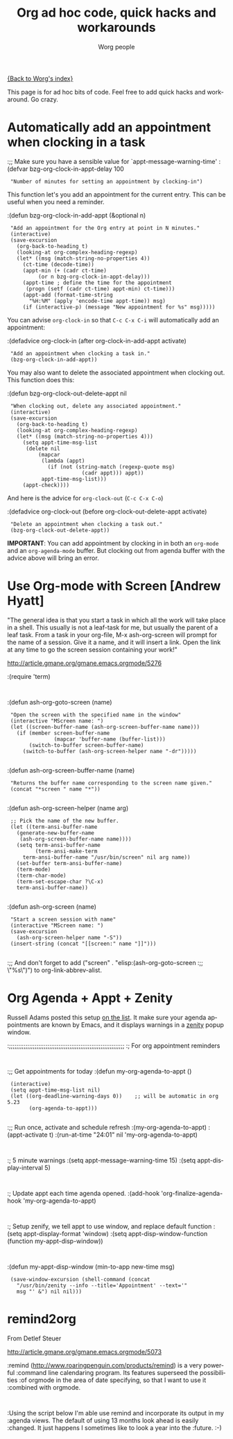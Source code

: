 #+OPTIONS:    H:3 num:nil toc:nil \n:nil @:t ::t |:t ^:t -:t f:t *:t TeX:t LaTeX:t skip:nil d:(HIDE) tags:not-in-toc
#+STARTUP:    align fold nodlcheck hidestars oddeven lognotestate
#+SEQ_TODO:   TODO(t) INPROGRESS(i) WAITING(w@) | DONE(d) CANCELED(c@)
#+TAGS:       Write(w) Update(u) Fix(f) Check(c)
#+TITLE:      Org ad hoc code, quick hacks and workarounds
#+AUTHOR:     Worg people
#+EMAIL:      bzg AT altern DOT org
#+LANGUAGE:   en
#+PRIORITIES: A C B
#+CATEGORY:   worg

# This file is the default header for new Org files in Worg.  Feel free
# to tailor it to your needs.

[[file:index.org][{Back to Worg's index}]]

This page is for ad hoc bits of code.  Feel free to add quick hacks and
workaround.  Go crazy.

* Automatically add an appointment when clocking in a task

:;; Make sure you have a sensible value for `appt-message-warning-time'
:(defvar bzg-org-clock-in-appt-delay 100
:  "Number of minutes for setting an appointment by clocking-in")

This function let's you add an appointment for the current entry.
This can be useful when you need a reminder.

:(defun bzg-org-clock-in-add-appt (&optional n)
:  "Add an appointment for the Org entry at point in N minutes."
:  (interactive)
:  (save-excursion
:    (org-back-to-heading t)
:    (looking-at org-complex-heading-regexp)
:    (let* ((msg (match-string-no-properties 4))
:	   (ct-time (decode-time))
:	   (appt-min (+ (cadr ct-time)
:			(or n bzg-org-clock-in-appt-delay)))
:	   (appt-time ; define the time for the appointment
:	    (progn (setf (cadr ct-time) appt-min) ct-time)))
:      (appt-add (format-time-string
:		 "%H:%M" (apply 'encode-time appt-time)) msg)
:      (if (interactive-p) (message "New appointment for %s" msg)))))

You can advise =org-clock-in= so that =C-c C-x C-i= will automatically
add an appointment:

:(defadvice org-clock-in (after org-clock-in-add-appt activate)
:  "Add an appointment when clocking a task in."
:  (bzg-org-clock-in-add-appt))

You may also want to delete the associated appointment when clocking
out.  This function does this:

:(defun bzg-org-clock-out-delete-appt nil
:  "When clocking out, delete any associated appointment."
:  (interactive)
:  (save-excursion
:    (org-back-to-heading t)
:    (looking-at org-complex-heading-regexp)
:    (let* ((msg (match-string-no-properties 4)))
:      (setq appt-time-msg-list
:	    (delete nil
:		    (mapcar
:		     (lambda (appt)
:		       (if (not (string-match (regexp-quote msg)
:					      (cadr appt))) appt))
:		     appt-time-msg-list)))
:      (appt-check))))

And here is the advice for =org-clock-out= (=C-c C-x C-o=)

:(defadvice org-clock-out (before org-clock-out-delete-appt activate)
:  "Delete an appointment when clocking a task out."
:  (bzg-org-clock-out-delete-appt))

*IMPORTANT*: You can add appointment by clocking in in both an
=org-mode= and an =org-agenda-mode= buffer.  But clocking out from
agenda buffer with the advice above will bring an error.

* Use Org-mode with Screen [Andrew Hyatt]

"The general idea is that you start a task in which all the work will
take place in a shell.  This usually is not a leaf-task for me, but
usually the parent of a leaf task.  From a task in your org-file, M-x
ash-org-screen will prompt for the name of a session.  Give it a name,
and it will insert a link.  Open the link at any time to go the screen
session containing your work!"

http://article.gmane.org/gmane.emacs.orgmode/5276

:(require 'term)
:
:(defun ash-org-goto-screen (name)                                              
:  "Open the screen with the specified name in the window"                      
:  (interactive "MScreen name: ")                                              
:  (let ((screen-buffer-name (ash-org-screen-buffer-name name)))                
:    (if (member screen-buffer-name                                            
:                (mapcar 'buffer-name (buffer-list)))                          
:        (switch-to-buffer screen-buffer-name)                                  
:      (switch-to-buffer (ash-org-screen-helper name "-dr")))))  
:
:(defun ash-org-screen-buffer-name (name)
:  "Returns the buffer name corresponding to the screen name given."
:  (concat "*screen " name "*"))
:
:(defun ash-org-screen-helper (name arg)
:  ;; Pick the name of the new buffer.
:  (let ((term-ansi-buffer-name
:	 (generate-new-buffer-name 
:	  (ash-org-screen-buffer-name name))))
:    (setq term-ansi-buffer-name
:          (term-ansi-make-term 
:	   term-ansi-buffer-name "/usr/bin/screen" nil arg name))
:    (set-buffer term-ansi-buffer-name)
:    (term-mode)
:    (term-char-mode)
:    (term-set-escape-char ?\C-x)
:    term-ansi-buffer-name))
:
:(defun ash-org-screen (name)
:  "Start a screen session with name"
:  (interactive "MScreen name: ")
:  (save-excursion
:    (ash-org-screen-helper name "-S"))
:  (insert-string (concat "[[screen:" name "]]")))
:
:;; And don't forget to add ("screen" . "elisp:(ash-org-goto-screen
:;; \"%s\")") to org-link-abbrev-alist.



* Org Agenda + Appt + Zenity

Russell Adams posted this setup [[http://article.gmane.org/gmane.emacs.orgmode/5806][on the list]].  It make sure your agenda
appointments are known by Emacs, and it displays warnings in a [[http://live.gnome.org/Zenity][zenity]]
popup window.

:;;;;;;;;;;;;;;;;;;;;;;;;;;;;;;;;;;;;;;;;;;;;;;;;;;;;;;;;;;;;;;;
:; For org appointment reminders
:
:;; Get appointments for today
:(defun my-org-agenda-to-appt ()
:  (interactive)
:  (setq appt-time-msg-list nil)
:  (let ((org-deadline-warning-days 0))    ;; will be automatic in org 5.23
:        (org-agenda-to-appt)))
:
:;; Run once, activate and schedule refresh
:(my-org-agenda-to-appt)
:(appt-activate t)
:(run-at-time "24:01" nil 'my-org-agenda-to-appt)
:
:; 5 minute warnings
:(setq appt-message-warning-time 15)
:(setq appt-display-interval 5)
:
:; Update appt each time agenda opened.
:(add-hook 'org-finalize-agenda-hook 'my-org-agenda-to-appt)
:
:; Setup zenify, we tell appt to use window, and replace default function
:(setq appt-display-format 'window)
:(setq appt-disp-window-function (function my-appt-disp-window))
:
:(defun my-appt-disp-window (min-to-app new-time msg)                      
:  (save-window-excursion (shell-command (concat 
:    "/usr/bin/zenity --info --title='Appointment' --text='" 
:    msg "' &") nil nil)))

* remind2org 

  From Detlef Steuer

http://article.gmane.org/gmane.emacs.orgmode/5073

:remind (http://www.roaringpenguin.com/products/remind) is a very powerful
:command line calendaring program. Its features superseed the possibilities
:of orgmode in the area of date specifying, so that I want to use it
:combined with orgmode.
:
:Using the script below I'm able use remind and incorporate its output in my
:agenda views.  The default of using 13 months look ahead is easily
:changed. It just happens I sometimes like to look a year into the
:future. :-)
